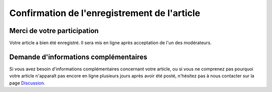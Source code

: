 =============================================
Confirmation de l'enregistrement de l'article
=============================================

Merci de votre participation
============================

Votre article a bien été enregistré. Il sera mis en ligne après acceptation de
l'un des modérateurs.


Demande d'informations complémentaires
======================================

Si vous avez besoin d'informations complémentaires concernant votre article, ou
si vous ne comprenez pas pourquoi votre article n'apparaît pas encore en ligne
plusieurs jours après avoir été posté, n'hésitez pas à nous contacter sur la
page `Discussion </discussion>`_.
